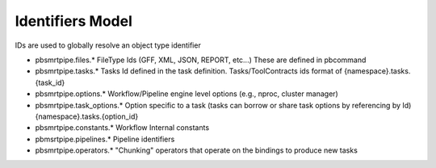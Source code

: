 Identifiers Model
-----------------

IDs are used to globally resolve an object type identifier

- pbsmrtpipe.files.* FileType Ids (GFF, XML, JSON, REPORT, etc...) These are defined in pbcommand
- pbsmrtpipe.tasks.* Tasks Id defined in the task definition. Tasks/ToolContracts ids format of {namespace}.tasks.{task_id}
- pbsmrtpipe.options.* Workflow/Pipeline engine level options (e.g., nproc, cluster manager)
- pbsmrtpipe.task_options.* Option specific to a task (tasks can borrow or share task options by referencing by Id) {namespace}.tasks.{option_id}
- pbsmrtpipe.constants.* Workflow Internal constants
- pbmsrtpipe.pipelines.* Pipeline identifiers
- pbsmrtpipe.operators.* "Chunking" operators that operate on the bindings to produce new tasks

